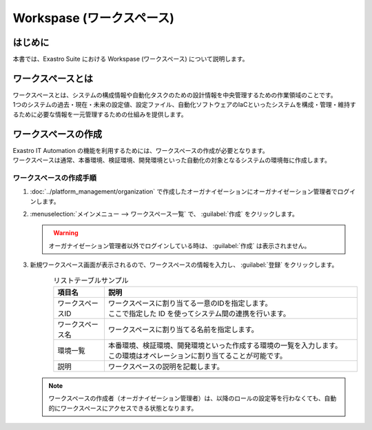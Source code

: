 ==========================
Workspase (ワークスペース)
==========================

はじめに
========

| 本書では、Exastro Suite における Workspase (ワークスペース) について説明します。


ワークスペースとは
==================

| ワークスペースとは、システムの構成情報や自動化タスクのための設計情報を中央管理するための作業領域のことです。
| 1つのシステムの過去・現在・未来の設定値、設定ファイル、自動化ソフトウェアのIaCといったシステムを構成・管理・維持するために必要な情報を一元管理するための仕組みを提供します。

ワークスペースの作成
====================

| Exastro IT Automation の機能を利用するためには、ワークスペースの作成が必要となります。
| ワークスペースは通常、本番環境、検証環境、開発環境といった自動化の対象となるシステムの環境毎に作成します。

ワークスペースの作成手順
------------------------

#. | :doc:`../platform_management/organization` で作成したオーガナイゼーションにオーガナイゼーション管理者でログインします。

#. | :menuselection:`メインメニュー --> ワークスペース一覧` で、 :guilabel:`作成` をクリックします。

   .. figure:: /images/ja/manuals/platform/workspace/ワークスペース一覧.png
      :width: 600px
      :align: left

   .. warning::
      | オーガナイゼーション管理者以外でログインしている時は、 :guilabel:`作成` は表示されません。

#. | 新規ワークスペース画面が表示されるので、ワークスペースの情報を入力し、 :guilabel:`登録` をクリックします。

   .. figure:: /images/ja/manuals/platform/workspace/新規ワークスペース作成画面.png
      :width: 600px
      :align: left

   .. list-table:: リストテーブルサンプル
      :widths: 40 200
      :header-rows: 1
      :align: left
   
      * - 項目名
        - 説明
      * - ワークスペースID
        - | ワークスペースに割り当てる一意のIDを指定します。
          | ここで指定した ID を使ってシステム間の連携を行います。
      * - ワークスペース名
        - | ワークスペースに割り当てる名前を指定します。
      * - 環境一覧
        - | 本番環境、検証環境、開発環境といった作成する環境の一覧を入力します。
          | この環境はオペレーションに割り当てることが可能です。
      * - 説明
        - | ワークスペースの説明を記載します。

   .. note::
      | ワークスペースの作成者（オーガナイゼーション管理者）は、以降のロールの設定等を行わなくても、自動的にワークスペースにアクセスできる状態となります。


